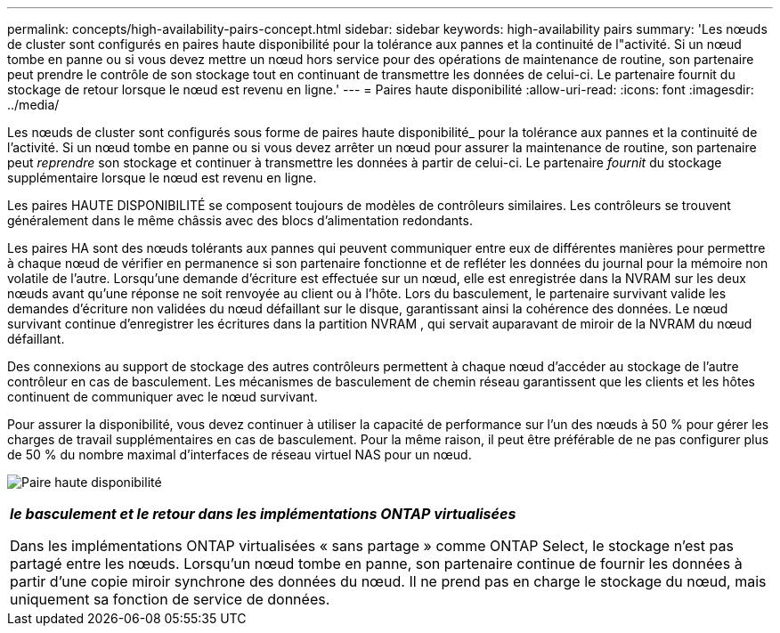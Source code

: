 ---
permalink: concepts/high-availability-pairs-concept.html 
sidebar: sidebar 
keywords: high-availability pairs 
summary: 'Les nœuds de cluster sont configurés en paires haute disponibilité pour la tolérance aux pannes et la continuité de l"activité. Si un nœud tombe en panne ou si vous devez mettre un nœud hors service pour des opérations de maintenance de routine, son partenaire peut prendre le contrôle de son stockage tout en continuant de transmettre les données de celui-ci. Le partenaire fournit du stockage de retour lorsque le nœud est revenu en ligne.' 
---
= Paires haute disponibilité
:allow-uri-read: 
:icons: font
:imagesdir: ../media/


[role="lead"]
Les nœuds de cluster sont configurés sous forme de paires haute disponibilité_ pour la tolérance aux pannes et la continuité de l'activité. Si un nœud tombe en panne ou si vous devez arrêter un nœud pour assurer la maintenance de routine, son partenaire peut _reprendre_ son stockage et continuer à transmettre les données à partir de celui-ci. Le partenaire _fournit_ du stockage supplémentaire lorsque le nœud est revenu en ligne.

Les paires HAUTE DISPONIBILITÉ se composent toujours de modèles de contrôleurs similaires. Les contrôleurs se trouvent généralement dans le même châssis avec des blocs d'alimentation redondants.

Les paires HA sont des nœuds tolérants aux pannes qui peuvent communiquer entre eux de différentes manières pour permettre à chaque nœud de vérifier en permanence si son partenaire fonctionne et de refléter les données du journal pour la mémoire non volatile de l'autre.  Lorsqu'une demande d'écriture est effectuée sur un nœud, elle est enregistrée dans la NVRAM sur les deux nœuds avant qu'une réponse ne soit renvoyée au client ou à l'hôte.  Lors du basculement, le partenaire survivant valide les demandes d'écriture non validées du nœud défaillant sur le disque, garantissant ainsi la cohérence des données.  Le nœud survivant continue d'enregistrer les écritures dans la partition NVRAM , qui servait auparavant de miroir de la NVRAM du nœud défaillant.

Des connexions au support de stockage des autres contrôleurs permettent à chaque nœud d'accéder au stockage de l'autre contrôleur en cas de basculement. Les mécanismes de basculement de chemin réseau garantissent que les clients et les hôtes continuent de communiquer avec le nœud survivant.

Pour assurer la disponibilité, vous devez continuer à utiliser la capacité de performance sur l'un des nœuds à 50 % pour gérer les charges de travail supplémentaires en cas de basculement. Pour la même raison, il peut être préférable de ne pas configurer plus de 50 % du nombre maximal d'interfaces de réseau virtuel NAS pour un nœud.

image:high-availability.gif["Paire haute disponibilité"]

|===


 a| 
*_le basculement et le retour dans les implémentations ONTAP virtualisées_*

Dans les implémentations ONTAP virtualisées « sans partage » comme ONTAP Select, le stockage n'est pas partagé entre les nœuds. Lorsqu'un nœud tombe en panne, son partenaire continue de fournir les données à partir d'une copie miroir synchrone des données du nœud. Il ne prend pas en charge le stockage du nœud, mais uniquement sa fonction de service de données.

|===